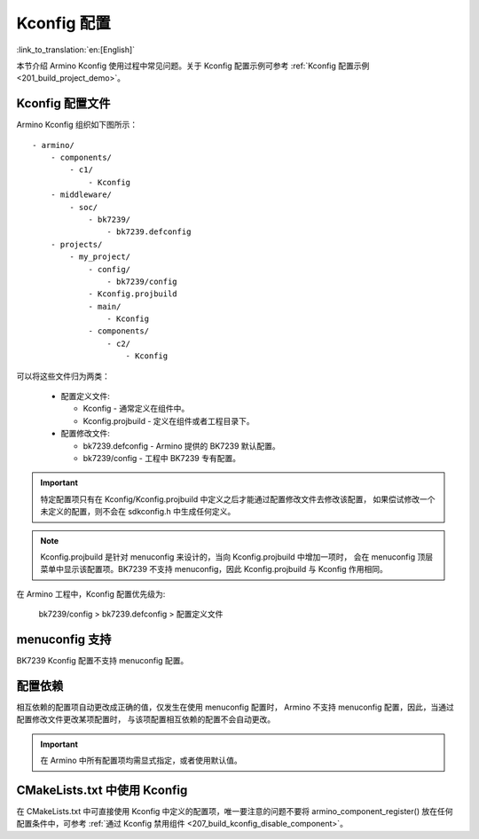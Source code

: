 .. _bk_config_kconfig:

Kconfig 配置
========================

:link_to_translation:`en:[English]`

本节介绍 Armino Kconfig 使用过程中常见问题。关于 Kconfig 配置示例可参考 :ref:`Kconfig 配置示例 <201_build_project_demo>`。

Kconfig 配置文件
-------------------------

Armino Kconfig 组织如下图所示：

::

    - armino/
        - components/
            - c1/
                - Kconfig
        - middleware/
            - soc/
                - bk7239/
                    - bk7239.defconfig
        - projects/
            - my_project/
                - config/
                    - bk7239/config
                - Kconfig.projbuild
                - main/
                    - Kconfig
                - components/
                    - c2/
                        - Kconfig

可以将这些文件归为两类：

 - 配置定义文件: 

   - Kconfig - 通常定义在组件中。
   - Kconfig.projbuild - 定义在组件或者工程目录下。
 - 配置修改文件:

   - bk7239.defconfig - Armino 提供的 BK7239 默认配置。
   - bk7239/config - 工程中 BK7239 专有配置。

.. important::

  特定配置项只有在 Kconfig/Kconfig.projbuild 中定义之后才能通过配置修改文件去修改该配置，
  如果偿试修改一个未定义的配置，则不会在 sdkconfig.h 中生成任何定义。

.. note::

  Kconfig.projbuild 是针对 menuconfig 来设计的，当向 Kconfig.projbuild 中增加一项时，
  会在 menuconfig 顶层菜单中显示该配置项。BK7239 不支持 menuconfig，因此 Kconfig.projbuild
  与 Kconfig 作用相同。

在 Armino 工程中，Kconfig 配置优先级为:

  bk7239/config > bk7239.defconfig > 配置定义文件

menuconfig 支持
-------------------------

BK7239 Kconfig 配置不支持 menuconfig 配置。

配置依赖
-------------------------

相互依赖的配置项自动更改成正确的值，仅发生在使用 menuconfig 配置时，
Armino 不支持 menuconfig 配置，因此，当通过配置修改文件更改某项配置时，
与该项配置相互依赖的配置不会自动更改。

.. important::

 在 Armino 中所有配置项均需显式指定，或者使用默认值。

CMakeLists.txt 中使用 Kconfig
---------------------------------------

在 CMakeLists.txt 中可直接使用 Kconfig 中定义的配置项，唯一要注意的问题不要将
armino_component_register() 放在任何配置条件中，可参考 :ref:`通过 Kconfig 禁用组件 <207_build_kconfig_disable_component>`。




